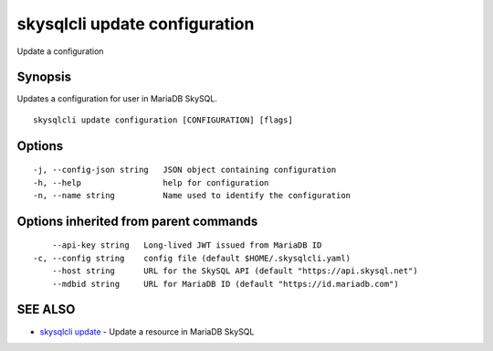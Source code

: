 .. _skysqlcli_update_configuration:

skysqlcli update configuration
------------------------------

Update a configuration

Synopsis
~~~~~~~~


Updates a configuration for user in MariaDB SkySQL.

::

  skysqlcli update configuration [CONFIGURATION] [flags]

Options
~~~~~~~

::

  -j, --config-json string   JSON object containing configuration
  -h, --help                 help for configuration
  -n, --name string          Name used to identify the configuration

Options inherited from parent commands
~~~~~~~~~~~~~~~~~~~~~~~~~~~~~~~~~~~~~~

::

      --api-key string   Long-lived JWT issued from MariaDB ID
  -c, --config string    config file (default $HOME/.skysqlcli.yaml)
      --host string      URL for the SkySQL API (default "https://api.skysql.net")
      --mdbid string     URL for MariaDB ID (default "https://id.mariadb.com")

SEE ALSO
~~~~~~~~

* `skysqlcli update <skysqlcli_update.rst>`_ 	 - Update a resource in MariaDB SkySQL


